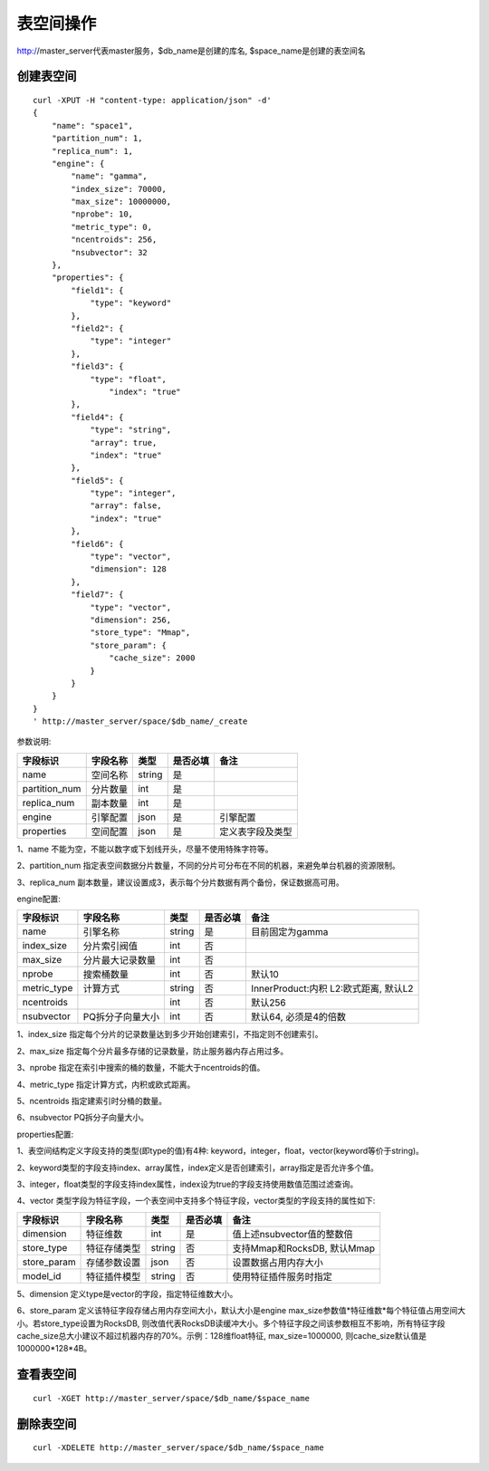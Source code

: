 表空间操作
=================

http://master_server代表master服务，$db_name是创建的库名, $space_name是创建的表空间名

创建表空间
--------

::
   
  curl -XPUT -H "content-type: application/json" -d'
  {
      "name": "space1",
      "partition_num": 1,
      "replica_num": 1,
      "engine": {
          "name": "gamma",
          "index_size": 70000,
          "max_size": 10000000,
          "nprobe": 10,
          "metric_type": 0,
          "ncentroids": 256,
          "nsubvector": 32
      },
      "properties": {
          "field1": {
              "type": "keyword"
          },
          "field2": {
              "type": "integer"
          },
          "field3": {
              "type": "float",
                  "index": "true"
          },
          "field4": {
              "type": "string",
              "array": true,
              "index": "true"
          },
          "field5": {
              "type": "integer",
              "array": false,
              "index": "true"
          },
          "field6": {
              "type": "vector",
              "dimension": 128
          },
          "field7": {
              "type": "vector",
              "dimension": 256,
              "store_type": "Mmap",
              "store_param": {
                  "cache_size": 2000
              }
          }
      }
  }
  ' http://master_server/space/$db_name/_create


参数说明:

+-------------+---------------+---------------+----------+-----------------+
|字段标识     |字段名称       |类型           |是否必填  |备注             | 
+=============+===============+===============+==========+=================+
|name         |空间名称       |string         |是        |                 |
+-------------+---------------+---------------+----------+-----------------+
|partition_num|分片数量       |int            |是        |                 |
+-------------+---------------+---------------+----------+-----------------+
|replica_num  |副本数量       |int            |是        |                 |
+-------------+---------------+---------------+----------+-----------------+
|engine       |引擎配置       |json           |是        |引擎配置         |
+-------------+---------------+---------------+----------+-----------------+
|properties   |空间配置       |json           |是        |定义表字段及类型 |
+-------------+---------------+---------------+----------+-----------------+

1、name 不能为空，不能以数字或下划线开头，尽量不使用特殊字符等。

2、partition_num 指定表空间数据分片数量，不同的分片可分布在不同的机器，来避免单台机器的资源限制。

3、replica_num 副本数量，建议设置成3，表示每个分片数据有两个备份，保证数据高可用。

engine配置:

+-------------+-----------------+---------------+----------+---------------------------------------+
|字段标识     |字段名称         |类型           |是否必填  |备注                                   | 
+=============+=================+===============+==========+=======================================+
|name         |引擎名称         |string         |是        |目前固定为gamma                        |
+-------------+-----------------+---------------+----------+---------------------------------------+
|index_size   |分片索引阀值     |int            |否        |                                       |
+-------------+-----------------+---------------+----------+---------------------------------------+
|max_size     |分片最大记录数量 |int            |否        |                                       |
+-------------+-----------------+---------------+----------+---------------------------------------+
|nprobe       |搜索桶数量       |int            |否        |默认10                                 |
+-------------+-----------------+---------------+----------+---------------------------------------+
|metric_type  |计算方式         |string         |否        |InnerProduct:内积 L2:欧式距离, 默认L2  |
+-------------+-----------------+---------------+----------+---------------------------------------+
|ncentroids   |                 |int            |否        |默认256                                |
+-------------+-----------------+---------------+----------+---------------------------------------+
|nsubvector   |PQ拆分子向量大小 |int            |否        |默认64, 必须是4的倍数                  |
+-------------+-----------------+---------------+----------+---------------------------------------+


1、index_size 指定每个分片的记录数量达到多少开始创建索引，不指定则不创建索引。

2、max_size  指定每个分片最多存储的记录数量，防止服务器内存占用过多。

3、nprobe    指定在索引中搜索的桶的数量，不能大于ncentroids的值。

4、metric_type 指定计算方式，内积或欧式距离。

5、ncentroids  指定建索引时分桶的数量。

6、nsubvector  PQ拆分子向量大小。

properties配置:

1、表空间结构定义字段支持的类型(即type的值)有4种: keyword，integer，float，vector(keyword等价于string)。

2、keyword类型的字段支持index、array属性，index定义是否创建索引，array指定是否允许多个值。

3、integer，float类型的字段支持index属性，index设为true的字段支持使用数值范围过滤查询。

4、vector 类型字段为特征字段，一个表空间中支持多个特征字段，vector类型的字段支持的属性如下:

+-------------+---------------+---------------+----------+----------------------------+
|字段标识     |字段名称       |类型           |是否必填  |备注                        | 
+=============+===============+===============+==========+============================+
|dimension    |特征维数       |int            |是        |值上述nsubvector值的整数倍  |
+-------------+---------------+---------------+----------+----------------------------+
|store_type   |特征存储类型   |string         |否        |支持Mmap和RocksDB, 默认Mmap |
+-------------+---------------+---------------+----------+----------------------------+
|store_param  |存储参数设置   |json           |否        |设置数据占用内存大小        |
+-------------+---------------+---------------+----------+----------------------------+
|model_id     |特征插件模型   |string         |否        |使用特征插件服务时指定      |
+-------------+---------------+---------------+----------+----------------------------+

5、dimension 定义type是vector的字段，指定特征维数大小。

6、store_param 定义该特征字段存储占用内存空间大小，默认大小是engine max_size参数值*特征维数*每个特征值占用空间大小。若store_type设置为RocksDB, 则改值代表RocksDB读缓冲大小。多个特征字段之间该参数相互不影响，所有特征字段cache_size总大小建议不超过机器内存的70%。示例：128维float特征, max_size=1000000, 则cache_size默认值是1000000*128*4B。


查看表空间
--------
::
  
  curl -XGET http://master_server/space/$db_name/$space_name


删除表空间
--------
::
 
  curl -XDELETE http://master_server/space/$db_name/$space_name

